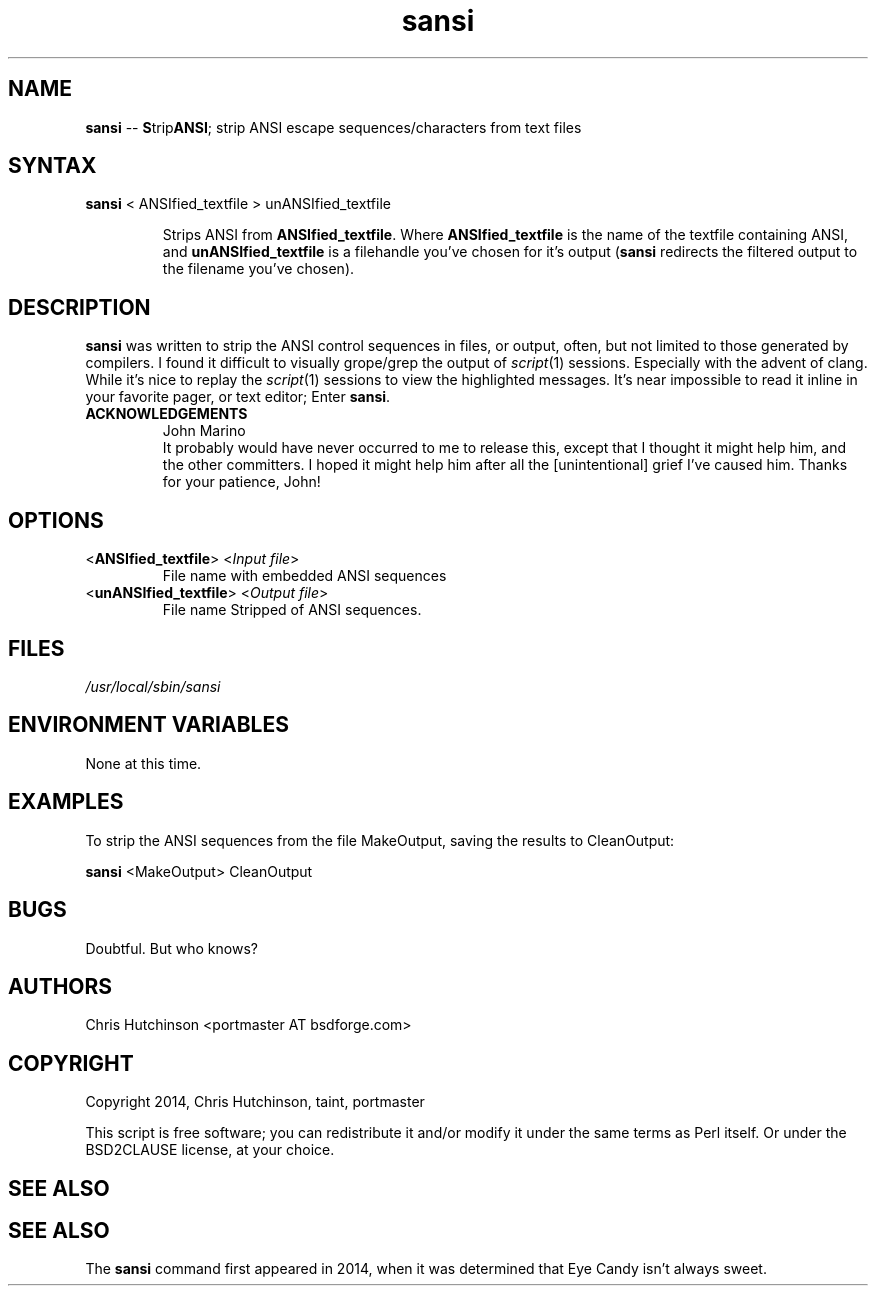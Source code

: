 .TH "sansi" "1" "1.0.1" "portmaster" "General Commands"
.SH "NAME"
.LP 
\fBsansi\fR \-\- \fBS\fRtrip\fBANSI\fR; strip ANSI escape sequences/characters from text
files
.SH "SYNTAX"
.LP 
\fBsansi\fR < ANSIfied_textfile > unANSIfied_textfile
.IP 
Strips ANSI from \fBANSIfied_textfile\fR. Where \fBANSIfied_textfile\fR is
the name of the textfile containing ANSI, and \fBunANSIfied_textfile\fR
is a filehandle you've chosen for it's output (\fBsansi\fR redirects the
filtered output to the filename you've chosen).
.SH "DESCRIPTION"
.LP 
\fBsansi\fR was written to strip the ANSI control sequences in files,
or output, often, but not limited to those generated by compilers. I found it
difficult to visually grope/grep the output of \fIscript\fR\|(1) sessions.
Especially with the advent of clang. While it's nice to replay the
\fIscript\fR\|(1) sessions to view the highlighted messages. It's near
impossible to read it inline in your favorite pager, or text editor;
Enter \fBsansi\fR.
.IP \fBACKNOWLEDGEMENTS
John Marino
.br 
It probably would have never occurred to me to release
this, except that I thought it might help him, and the other
committers. I hoped it might help him after all the [unintentional]
grief I've caused him. Thanks for your patience, John!
.SH "OPTIONS"
.LP 
.TP 
<\fBANSIfied_textfile\fR> <\fIInput file\fP>
File name with embedded ANSI sequences
.TP 
<\fBunANSIfied_textfile\fR> <\fIOutput file\fP>
File name Stripped of ANSI sequences.
.SH "FILES"
.LP 
\fI/usr/local/sbin/sansi\fP 

.SH "ENVIRONMENT VARIABLES"
.LP 
None at this time.
.SH "EXAMPLES"
.LP 
To strip the ANSI sequences from the file MakeOutput, saving the results to CleanOutput:
.LP 
\fBsansi\fR <MakeOutput> CleanOutput
.SH "BUGS"
.LP 
Doubtful. But who knows?
.SH "AUTHORS"
.LP 
Chris Hutchinson <portmaster AT bsdforge.com>
.SH "COPYRIGHT"
.LP 
Copyright 2014, Chris Hutchinson, taint, portmaster
.LP 
This script is free software; you can redistribute it and/or modify it
under the same terms as Perl itself. Or under the BSD2CLAUSE license,
at your choice.
.SH "SEE ALSO"
.LP 
.BR 
.SH "SEE ALSO"
.LP 
The \fBsansi\fR command first appeared in 2014, when it was determined that
Eye Candy isn't always sweet.
.BR 


